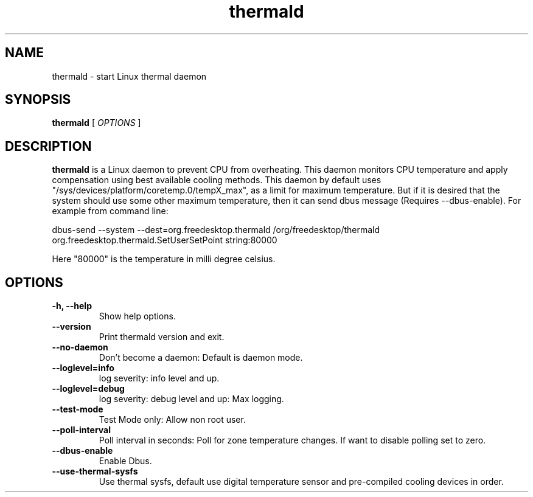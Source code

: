 .\" thermald (1) manual page
.\"
.\" This is free documentation; you can redistribute it and/or
.\" modify it under the terms of the GNU General Public License as
.\" published by the Free Software Foundation; either version 2 of
.\" the License, or (at your option) any later version.
.\"
.\" The GNU General Public License's references to "object code"
.\" and "executables" are to be interpreted as the output of any
.\" document formatting or typesetting system, including
.\" intermediate and printed output.
.\"
.\" This manual is distributed in the hope that it will be useful,
.\" but WITHOUT ANY WARRANTY; without even the implied warranty of
.\" MERCHANTABILITY or FITNESS FOR A PARTICULAR PURPOSE.  See the
.\" GNU General Public License for more details.
.\"
.\" You should have received a copy of the GNU General Public Licence along
.\" with this manual; if not, write to the Free Software Foundation, Inc.,
.\" 51 Franklin Street, Fifth Floor, Boston, MA 02110-1301, USA.
.\"
.\" Copyright (C) 2012 Intel Corporation. All rights reserved.
.\"
.TH thermald "1" "8 May 2013"

.SH NAME
thermald \- start Linux thermal daemon
.SH SYNOPSIS
.B thermald
.RI " [ " OPTIONS " ]

.SH DESCRIPTION
.B thermald
is a Linux daemon to prevent CPU from overheating. This daemon monitors
CPU temperature and apply compensation using best available cooling
methods. This daemon by default uses "/sys/devices/platform/coretemp.0/tempX_max",
as a limit for maximum temperature. But if it is desired that the system should
use some other maximum temperature, then it can send dbus message
(Requires --dbus-enable). For example
from command line:
.PP
dbus-send --system --dest=org.freedesktop.thermald /org/freedesktop/thermald org.freedesktop.thermald.SetUserSetPoint string:80000
.PP
Here "80000" is the temperature in milli degree celsius.

.SH OPTIONS
.TP
.B \-h, \-\-help
Show help options.
.TP
.B \-\-version
Print thermald version and exit.
.TP
.B \-\-no-daemon
Don't become a daemon: Default is daemon mode.
.TP
.B \-\-loglevel=info
log severity: info level and up.
.TP
.B \-\-loglevel=debug
log severity: debug level and up: Max logging.
.TP
.B \-\-test-mode
Test Mode only: Allow non root user.
.TP
.B \-\-poll-interval
Poll interval in seconds: Poll for zone temperature changes.
If want to disable polling set to zero.
.TP
.B \-\-dbus-enable
Enable Dbus.
.TP
.B \-\-use-thermal-sysfs
Use thermal sysfs, default use digital temperature sensor
and pre-compiled cooling devices in order.
.TP

